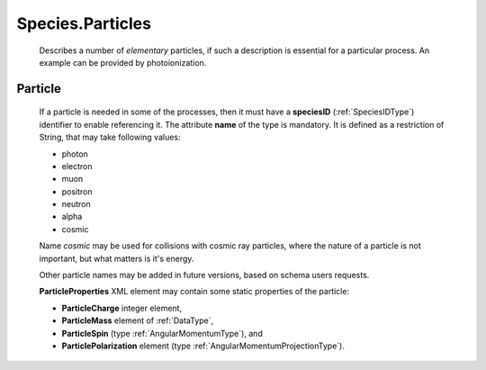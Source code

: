 .. _Particles:

Species.Particles
========================

	Describes a number of *elementary* particles, if such a description is essential for a particular
	process. An example can be provided by photoionization.

.. _Particle:

Particle
----------------	

	.. image:: images/particles/Particles.png

	If a particle is needed in some of the processes,
	then it must have a **speciesID** (:ref:`SpeciesIDType`) identifier to enable referencing it.
	The attribute **name** of the type is mandatory.
	It is defined as a restriction of String, that may take following values:
	
	*	photon
	*	electron
	*	muon
	*	positron
	*	neutron
	*	alpha
	*	cosmic
	
	Name *cosmic* may be used for collisions with cosmic ray particles, where the nature of a particle is not
	important, but what matters is it's energy.

	Other particle names may be added in future versions, based on schema users requests.
	
	**ParticleProperties** XML element may contain some static properties of the particle:
	
	.. image:: images/particles/ParticleProperties.png

	*	**ParticleCharge** integer element,
	*	**ParticleMass** element of :ref:`DataType`,
	*	**ParticleSpin** (type :ref:`AngularMomentumType`), and 
	*	**ParticlePolarization** element (type :ref:`AngularMomentumProjectionType`).